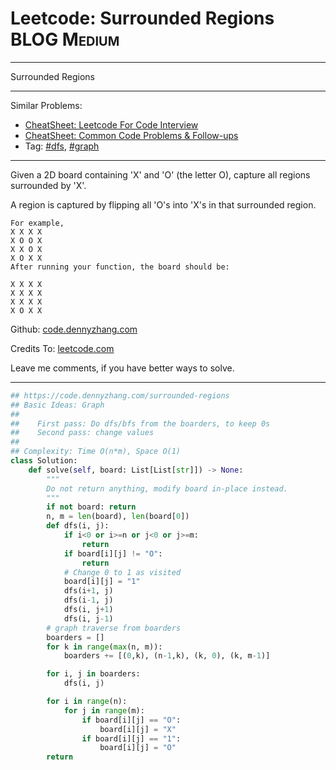 * Leetcode: Surrounded Regions                                  :BLOG:Medium:
#+STARTUP: showeverything
#+OPTIONS: toc:nil \n:t ^:nil creator:nil d:nil
:PROPERTIES:
:type:     graph, redo, dfs
:END:
---------------------------------------------------------------------
Surrounded Regions
---------------------------------------------------------------------
#+BEGIN_HTML
<a href="https://github.com/dennyzhang/code.dennyzhang.com/tree/master/problems/bag-of-tokens"><img align="right" width="200" height="183" src="https://www.dennyzhang.com/wp-content/uploads/denny/watermark/github.png" /></a>
#+END_HTML
Similar Problems:
- [[https://cheatsheet.dennyzhang.com/cheatsheet-leetcode-A4][CheatSheet: Leetcode For Code Interview]]
- [[https://cheatsheet.dennyzhang.com/cheatsheet-followup-A4][CheatSheet: Common Code Problems & Follow-ups]]
- Tag: [[https://code.dennyzhang.com/review-dfs][#dfs]], [[https://code.dennyzhang.com/review-graph][#graph]]
---------------------------------------------------------------------
Given a 2D board containing 'X' and 'O' (the letter O), capture all regions surrounded by 'X'.

A region is captured by flipping all 'O's into 'X's in that surrounded region.
#+BEGIN_EXAMPLE
For example,
X X X X
X O O X
X X O X
X O X X
After running your function, the board should be:

X X X X
X X X X
X X X X
X O X X
#+END_EXAMPLE

Github: [[https://github.com/dennyzhang/code.dennyzhang.com/tree/master/problems/surrounded-regions][code.dennyzhang.com]]

Credits To: [[https://leetcode.com/problems/surrounded-regions/description/][leetcode.com]]

Leave me comments, if you have better ways to solve.
---------------------------------------------------------------------

#+BEGIN_SRC python
## https://code.dennyzhang.com/surrounded-regions
## Basic Ideas: Graph
##
##    First pass: Do dfs/bfs from the boarders, to keep 0s
##    Second pass: change values
##
## Complexity: Time O(n*m), Space O(1)
class Solution:
    def solve(self, board: List[List[str]]) -> None:
        """
        Do not return anything, modify board in-place instead.
        """
        if not board: return
        n, m = len(board), len(board[0])
        def dfs(i, j):
            if i<0 or i>=n or j<0 or j>=m:
                return
            if board[i][j] != "O":
                return
            # Change 0 to 1 as visited
            board[i][j] = "1"
            dfs(i+1, j)
            dfs(i-1, j)
            dfs(i, j+1)
            dfs(i, j-1)
        # graph traverse from boarders
        boarders = []
        for k in range(max(n, m)):
            boarders += [(0,k), (n-1,k), (k, 0), (k, m-1)]

        for i, j in boarders:
            dfs(i, j)

        for i in range(n):
            for j in range(m):
                if board[i][j] == "O":
                    board[i][j] = "X"
                if board[i][j] == "1":
                    board[i][j] = "O"
        return
#+END_SRC

#+BEGIN_HTML
<div style="overflow: hidden;">
<div style="float: left; padding: 5px"> <a href="https://www.linkedin.com/in/dennyzhang001"><img src="https://www.dennyzhang.com/wp-content/uploads/sns/linkedin.png" alt="linkedin" /></a></div>
<div style="float: left; padding: 5px"><a href="https://github.com/dennyzhang"><img src="https://www.dennyzhang.com/wp-content/uploads/sns/github.png" alt="github" /></a></div>
<div style="float: left; padding: 5px"><a href="https://www.dennyzhang.com/slack" target="_blank" rel="nofollow"><img src="https://www.dennyzhang.com/wp-content/uploads/sns/slack.png" alt="slack"/></a></div>
</div>
#+END_HTML
